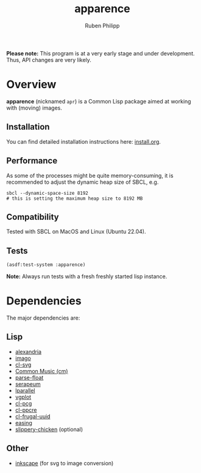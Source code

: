 # -*- eval: (flyspell-mode); eval: (ispell-change-dictionary "en") -*-
#+title: apparence
#+author: Ruben Philipp
#+startup: showall 

#+begin_comment
$$ Last modified:  23:06:41 Sat Apr 20 2024 CEST
#+end_comment

*Please note:* This program is at a very early stage and under
development. Thus, API changes are very likely. 

* Overview

*apparence* (nicknamed ~apr~) is a Common Lisp package aimed at working with
(moving) images.

** Installation

You can find detailed installation instructions here: [[file:install.org][install.org]]. 

** Performance

As some of the processes might be quite memory-consuming, it is recommended to
adjust the dynamic heap size of SBCL, e.g.

#+begin_src shell
sbcl --dynamic-space-size 8192
# this is setting the maximum heap size to 8192 MB
#+end_src


** Compatibility

Tested with SBCL on MacOS and Linux (Ubuntu 22.04).

** Tests

#+begin_src lisp
(asdf:test-system :apparence)
#+end_src

*Note:* Always run tests with a fresh freshly started lisp instance.

* Dependencies

The major dependencies are:

** Lisp

- [[https://alexandria.common-lisp.dev][alexandria]]
- [[https://github.com/tokenrove/imago][imago]]
- [[https://github.com/wmannis/cl-svg][cl-svg]]
- [[https://github.com/ormf/cm][Common Music (cm)]]
- [[https://github.com/soemraws/parse-float][parse-float]]
- [[https://github.com/ruricolist/serapeum][serapeum]]
- [[https://github.com/lmj/lparallel][lparallel]]
- [[https://github.com/volkers/vgplot][vgplot]]
- [[https://github.com/sjl/cl-pcg/][cl-pcg]]
- [[https://github.com/edicl/cl-ppcre][cl-ppcre]]
- [[https://github.com/ak-coram/cl-frugal-uuid/][cl-frugal-uuid]]
- [[https://github.com/vydd/easing/][easing]]
- [[https://github.com/mdedwards/slippery-chicken][slippery-chicken]] (optional)

** Other

- [[https://gitlab.com/inkscape/inkscape][inkscape]] (for svg to image conversion)
